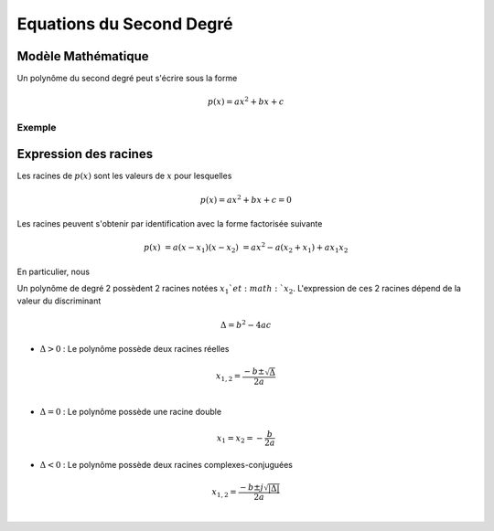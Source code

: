 Equations du Second Degré
=========================

Modèle Mathématique 
-------------------

Un polynôme du second degré peut s'écrire sous la forme

.. math ::

    p(x) = ax^2+bx+c

Exemple 
+++++++

.. plot ::

    import numpy as np
    import matplotlib.pyplot as plt

    a,b,c = 2,6,1

    x = np.arange(-5,5,0.001)
    p_x = a*(x**2)+b*x+c

    # plot figure
    plt.plot(x,p_x)
    plt.grid()
    plt.xlim([-5,5])
    plt.xlabel("x")


Expression des racines
----------------------

Les racines de :math:`p(x)` sont les valeurs de :math:`x` pour lesquelles 

.. math::
    
    p(x)=ax^2+bx+c=0

Les racines peuvent s'obtenir par identification avec la forme factorisée suivante 

.. math::
    
    p(x) &= a(x-x_1)(x - x_2)
    &=ax^2 - a(x_2 + x_1) +ax_1x_2
    
En particulier, nous 

Un polynôme de degré 2 possèdent 2 racines notées :math:`x_1`et :math:`x_2`. L'expression de ces 2 racines dépend de la valeur du discriminant 

.. math ::

    \Delta = b^2-4ac 


* :math:`\Delta > 0` : Le polynôme possède deux racines réelles 

.. math ::

    x_{1,2} = \frac{-b\pm \sqrt{\Delta}}{2a}\\

* :math:`\Delta = 0` : Le polynôme possède une racine double

.. math ::

    x_1 = x_2 = -\frac{b}{2a}


* :math:`\Delta < 0` : Le polynôme possède deux racines complexes-conjuguées

.. math ::

    x_{1,2} = \frac{-b\pm j\sqrt{|\Delta|}}{2a}\\
